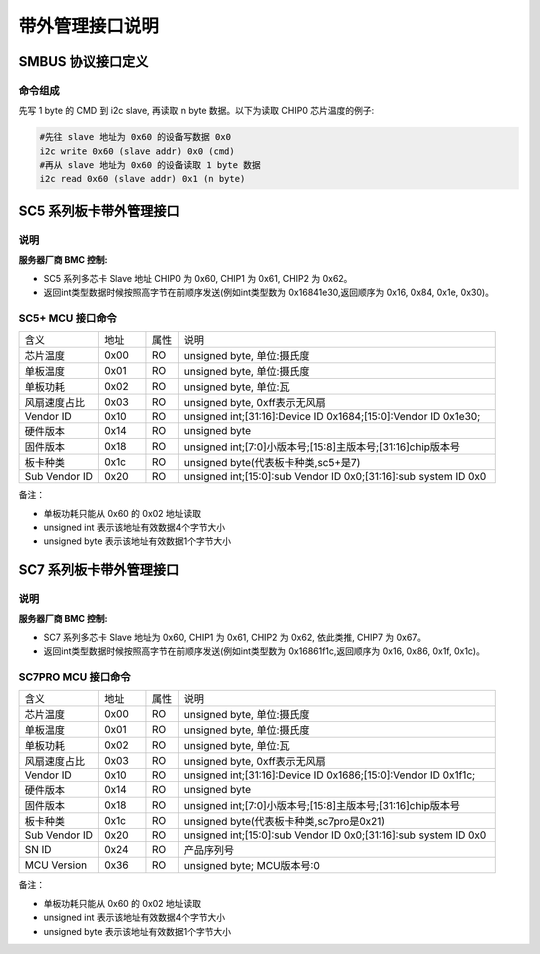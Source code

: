 带外管理接口说明
-------------------

SMBUS 协议接口定义
~~~~~~~~~~~~~~~~~~~~~

命令组成
^^^^^^^^^^^

先写 1 byte 的 CMD 到 i2c slave, 再读取 n byte 数据。以下为读取 CHIP0 芯片温度的例子:

.. code-block:: shell

    #先往 slave 地址为 0x60 的设备写数据 0x0
    i2c write 0x60 (slave addr) 0x0 (cmd)
    #再从 slave 地址为 0x60 的设备读取 1 byte 数据
    i2c read 0x60 (slave addr) 0x1 (n byte)


SC5 系列板卡带外管理接口
~~~~~~~~~~~~~~~~~~~~~~~~~~~~~~

说明
^^^^^^
:服务器厂商 BMC 控制:

- SC5 系列多芯卡 Slave 地址 CHIP0 为 0x60, CHIP1 为 0x61, CHIP2 为 0x62。

- 返回int类型数据时候按照高字节在前顺序发送(例如int类型数为 0x16841e30,返回顺序为 0x16, 0x84, 0x1e, 0x30)。

SC5+ MCU 接口命令
^^^^^^^^^^^^^^^^^^^^^^

.. table::
   :widths: 25 15 10 100

   ============== ========== ======== =============================================
      含义         地址        属性        说明
   -------------- ---------- -------- ---------------------------------------------
   芯片温度         0x00       RO          unsigned byte, 单位:摄氏度
   -------------- ---------- -------- ---------------------------------------------
   单板温度         0x01       RO          unsigned byte, 单位:摄氏度
   -------------- ---------- -------- ---------------------------------------------
   单板功耗         0x02       RO          unsigned byte, 单位:瓦
   -------------- ---------- -------- ---------------------------------------------
   风扇速度占比     0x03       RO          unsigned byte, 0xff表示无风扇
   -------------- ---------- -------- ---------------------------------------------
   Vendor ID       0x10       RO            unsigned int;[31:16]:Device ID 0x1684;[15:0]:Vendor ID 0x1e30;
   -------------- ---------- -------- ---------------------------------------------
   硬件版本         0x14       RO          unsigned byte
   -------------- ---------- -------- ---------------------------------------------
   固件版本         0x18       RO          unsigned int;[7:0]小版本号;[15:8]主版本号;[31:16]chip版本号
   -------------- ---------- -------- ---------------------------------------------
   板卡种类         0x1c       RO          unsigned byte(代表板卡种类,sc5+是7)
   -------------- ---------- -------- ---------------------------------------------
   Sub Vendor ID   0x20       RO          unsigned int;[15:0]:sub Vendor ID 0x0;[31:16]:sub system ID 0x0
   ============== ========== ======== =============================================

备注：

- 单板功耗只能从 0x60 的 0x02 地址读取
- unsigned int  表示该地址有效数据4个字节大小
- unsigned byte 表示该地址有效数据1个字节大小


SC7 系列板卡带外管理接口
~~~~~~~~~~~~~~~~~~~~~~~~~~~~~~

说明
^^^^^^
:服务器厂商 BMC 控制:

- SC7 系列多芯卡 Slave 地址为 0x60, CHIP1 为 0x61, CHIP2 为 0x62, 依此类推, CHIP7 为 0x67。

- 返回int类型数据时候按照高字节在前顺序发送(例如int类型数为 0x16861f1c,返回顺序为 0x16, 0x86, 0x1f, 0x1c)。

SC7PRO MCU 接口命令
^^^^^^^^^^^^^^^^^^^^^^

.. table::
   :widths: 25 15 10 100

   ============== ========== ======== =============================================
      含义         地址        属性        说明
   -------------- ---------- -------- ---------------------------------------------
   芯片温度         0x00       RO          unsigned byte, 单位:摄氏度
   -------------- ---------- -------- ---------------------------------------------
   单板温度         0x01       RO          unsigned byte, 单位:摄氏度
   -------------- ---------- -------- ---------------------------------------------
   单板功耗         0x02       RO          unsigned byte, 单位:瓦
   -------------- ---------- -------- ---------------------------------------------
   风扇速度占比     0x03       RO          unsigned byte, 0xff表示无风扇
   -------------- ---------- -------- ---------------------------------------------
   Vendor ID       0x10       RO            unsigned int;[31:16]:Device ID 0x1686;[15:0]:Vendor ID 0x1f1c;
   -------------- ---------- -------- ---------------------------------------------
   硬件版本         0x14       RO          unsigned byte
   -------------- ---------- -------- ---------------------------------------------
   固件版本         0x18       RO          unsigned int;[7:0]小版本号;[15:8]主版本号;[31:16]chip版本号
   -------------- ---------- -------- ---------------------------------------------
   板卡种类         0x1c       RO          unsigned byte(代表板卡种类,sc7pro是0x21)
   -------------- ---------- -------- ---------------------------------------------
   Sub Vendor ID   0x20       RO          unsigned int;[15:0]:sub Vendor ID 0x0;[31:16]:sub system ID 0x0
   -------------- ---------- -------- ---------------------------------------------
   SN ID           0x24        RO         产品序列号
   -------------- ---------- -------- ---------------------------------------------
   MCU Version     0x36        RO         unsigned byte; MCU版本号:0
   ============== ========== ======== =============================================

备注：

- 单板功耗只能从 0x60 的 0x02 地址读取
- unsigned int  表示该地址有效数据4个字节大小
- unsigned byte 表示该地址有效数据1个字节大小